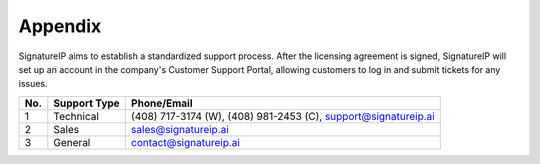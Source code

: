 Appendix
====================================

SignatureIP aims to establish a standardized support process. After the licensing agreement is signed, SignatureIP will set up an account in the company's Customer Support Portal, allowing customers to log in and submit tickets for any issues.


+-------+----------------------+---------------------------+
|**No.**|   **Support Type**   |    **Phone/Email**        |
+=======+======================+===========================+
|  1    |    Technical         |  (408) 717-3174 (W),      |
|       |                      |  (408) 981-2453 (C),      |
|       |                      |  support@signatureip.ai   |
+-------+----------------------+---------------------------+
|  2    |  Sales               |  sales@signatureip.ai     |
+-------+----------------------+---------------------------+
|  3    |  General             |  contact@signatureip.ai   |
+-------+----------------------+---------------------------+

